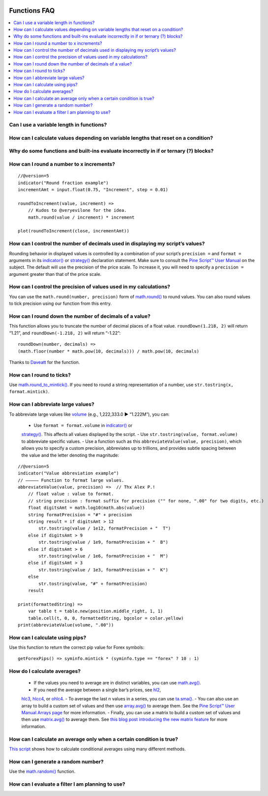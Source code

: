 .. image:: /images/Pine_Script_logo.svg
   :alt: Pine Script™ logo
   :target: https://www.tradingview.com/pine-script-docs/en/v5/Introduction.html
   :align: right
   :width: 100
   :height: 100


.. _PageFunctionsFaq:



Functions FAQ
=============


.. contents:: :local:
    :depth: 3


Can I use a variable length in functions?
-----------------------------------------



How can I calculate values depending on variable lengths that reset on a condition?
-----------------------------------------------------------------------------------



Why do some functions and built-ins evaluate incorrectly in if or ternary (?) blocks?
-------------------------------------------------------------------------------------



How can I round a number to x increments?
-----------------------------------------

::

    //@version=5
    indicator("Round fraction example")
    incrementAmt = input.float(0.75, "Increment", step = 0.01)

    roundToIncrement(value, increment) =>
        // Kudos to @veryevilone for the idea.
        math.round(value / increment) * increment

    plot(roundToIncrement(close, incrementAmt))



How can I control the number of decimals used in displaying my script’s values?
-------------------------------------------------------------------------------

Rounding behavior in displayed values is controlled by a combination of your script’s ``precision =`` and ``format =`` arguments in its 
`indicator() <https://www.tradingview.com/pine-script-reference/v5/#fun_indicator>`__ or 
`strategy() <https://www.tradingview.com/pine-script-reference/v5/#fun_strategy>`__ declaration statement. 
Make sure to consult the `Pine Script™ User Manual <https://www.tradingview.com/pine-script-docs/en/v5/language/Script_structure.html#declaration-statement>`__ on the subject. 
The default will use the precision of the price scale. To increase it, you will need to specify a ``precision =`` argument greater than that of the price scale.



How can I control the precision of values used in my calculations?
------------------------------------------------------------------

You can use the ``math.round(number, precision)`` form of `math.round() <https://www.tradingview.com/pine-script-reference/v5/#fun_math{dot}round>`__ to round values. 
You can also round values to tick precision using our function from this entry.



How can I round down the number of decimals of a value?
-------------------------------------------------------

This function allows you to truncate the number of decimal places of a float value. ``roundDown(1.218, 2)`` will return “1.21”, and ``roundDown(-1.218, 2)`` will return “-1.22”:

::

    roundDown(number, decimals) =>
    (math.floor(number * math.pow(10, decimals))) / math.pow(10, decimals)

Thanks to `Daveatt <https://www.tradingview.com/u/Daveatt/#published-scripts>`__ for the function.



How can I round to ticks?
-------------------------

Use `math.round_to_mintick() <https://www.tradingview.com/pine-script-reference/v5/#fun_math{dot}round_to_mintick>`__. 
If you need to round a string representation of a number, use ``str.tostring(x, format.mintick)``.



How can I abbreviate large values?
----------------------------------

To abbreviate large values like `volume <https://www.tradingview.com/pine-script-reference/v5/#var_volume>`__ (e.g., 1,222,333.0 ► “1.222M”), you can:

 - Use ``format = format.volume`` in `indicator() <https://www.tradingview.com/pine-script-reference/v5/#fun_indicator>`__ or 
 `strategy() <https://www.tradingview.com/pine-script-reference/v5/#fun_strategy>`__. This affects all values displayed by the script.
 - Use ``str.tostring(value, format.volume)`` to abbreviate specific values.
 - Use a function such as this ``abbreviateValue(value, precision)``, which allows you to specify a custom precision, abbreviates up to trillions, 
 and provides subtle spacing between the value and the letter denoting the magnitude:

::

    //@version=5
    indicator("Value abbreviation example")
    // ————— Function to format large values.
    abbreviateValue(value, precision) =>  // Thx Alex P.!
        // float value : value to format.
        // string precision : format suffix for precision ("" for none, ".00" for two digits, etc.)
        float digitsAmt = math.log10(math.abs(value))
        string formatPrecision = "#" + precision
        string result = if digitsAmt > 12
            str.tostring(value / 1e12, formatPrecision + "  T")
        else if digitsAmt > 9
            str.tostring(value / 1e9, formatPrecision + "  B")
        else if digitsAmt > 6
            str.tostring(value / 1e6, formatPrecision + "  M")
        else if digitsAmt > 3
            str.tostring(value / 1e3, formatPrecision + "  K")
        else
            str.tostring(value, "#" + formatPrecision)
        result

    print(formattedString) =>
        var table t = table.new(position.middle_right, 1, 1)
        table.cell(t, 0, 0, formattedString, bgcolor = color.yellow)
    print(abbreviateValue(volume, ".00"))



How can I calculate using pips?
-------------------------------

Use this function to return the correct pip value for Forex symbols:

::

    getForexPips() => syminfo.mintick * (syminfo.type == "forex" ? 10 : 1)



How do I calculate averages?
----------------------------

 - If the values you need to average are in distinct variables, you can use `math.avg() <https://www.tradingview.com/pine-script-reference/v5/#fun_math{dot}avg>`__.
 - If you need the average between a single bar’s prices, see `hl2 <https://www.tradingview.com/pine-script-reference/v5/#var_hl2>`__, 
 `hlc3 <https://www.tradingview.com/pine-script-reference/v5/#var_hlc3>`__, `hlcc4 <https://www.tradingview.com/pine-script-reference/v5/#var_hlcc4>`__, 
 or `ohlc4 <https://www.tradingview.com/pine-script-reference/v5/#var_ohlc4>`__.
 - To average the last n values in a series, you can use `ta.sma() <https://www.tradingview.com/pine-script-reference/v5/#fun_ta{dot}sma>`__.
 - You can also use an array to build a custom set of values and then use `array.avg() <https://www.tradingview.com/pine-script-reference/v5/#fun_array{dot}avg>`__ to average them. 
 See the `Pine Script™ User Manual Arrays page <https://www.tradingview.com/pine-script-docs/en/v5/language/Arrays.html>`__ for more information.
 - Finally, you can use a matrix to build a custom set of values and then use `matrix.avg() <https://www.tradingview.com/pine-script-reference/v5/#fun_matrix{dot}avg>`__ 
 to average them. See `this blog post introducing the new matrix feature <https://www.tradingview.com/blog/en/matrices-come-to-pine-script-30693/>`__ for more information.



How can I calculate an average only when a certain condition is true?
---------------------------------------------------------------------

`This script <https://www.tradingview.com/script/9l0ZpuQU-ConditionalAverages/>`__ shows how to calculate conditional averages using many different methods.



How can I generate a random number?
-----------------------------------

Use the `math.random() <https://www.tradingview.com/pine-script-reference/v5/#fun_math{dot}random>`__ function.



How can I evaluate a filter I am planning to use?
-------------------------------------------------



.. image:: /images/TradingView-Logo-Block.svg
    :width: 200px
    :align: center
    :target: https://www.tradingview.com/